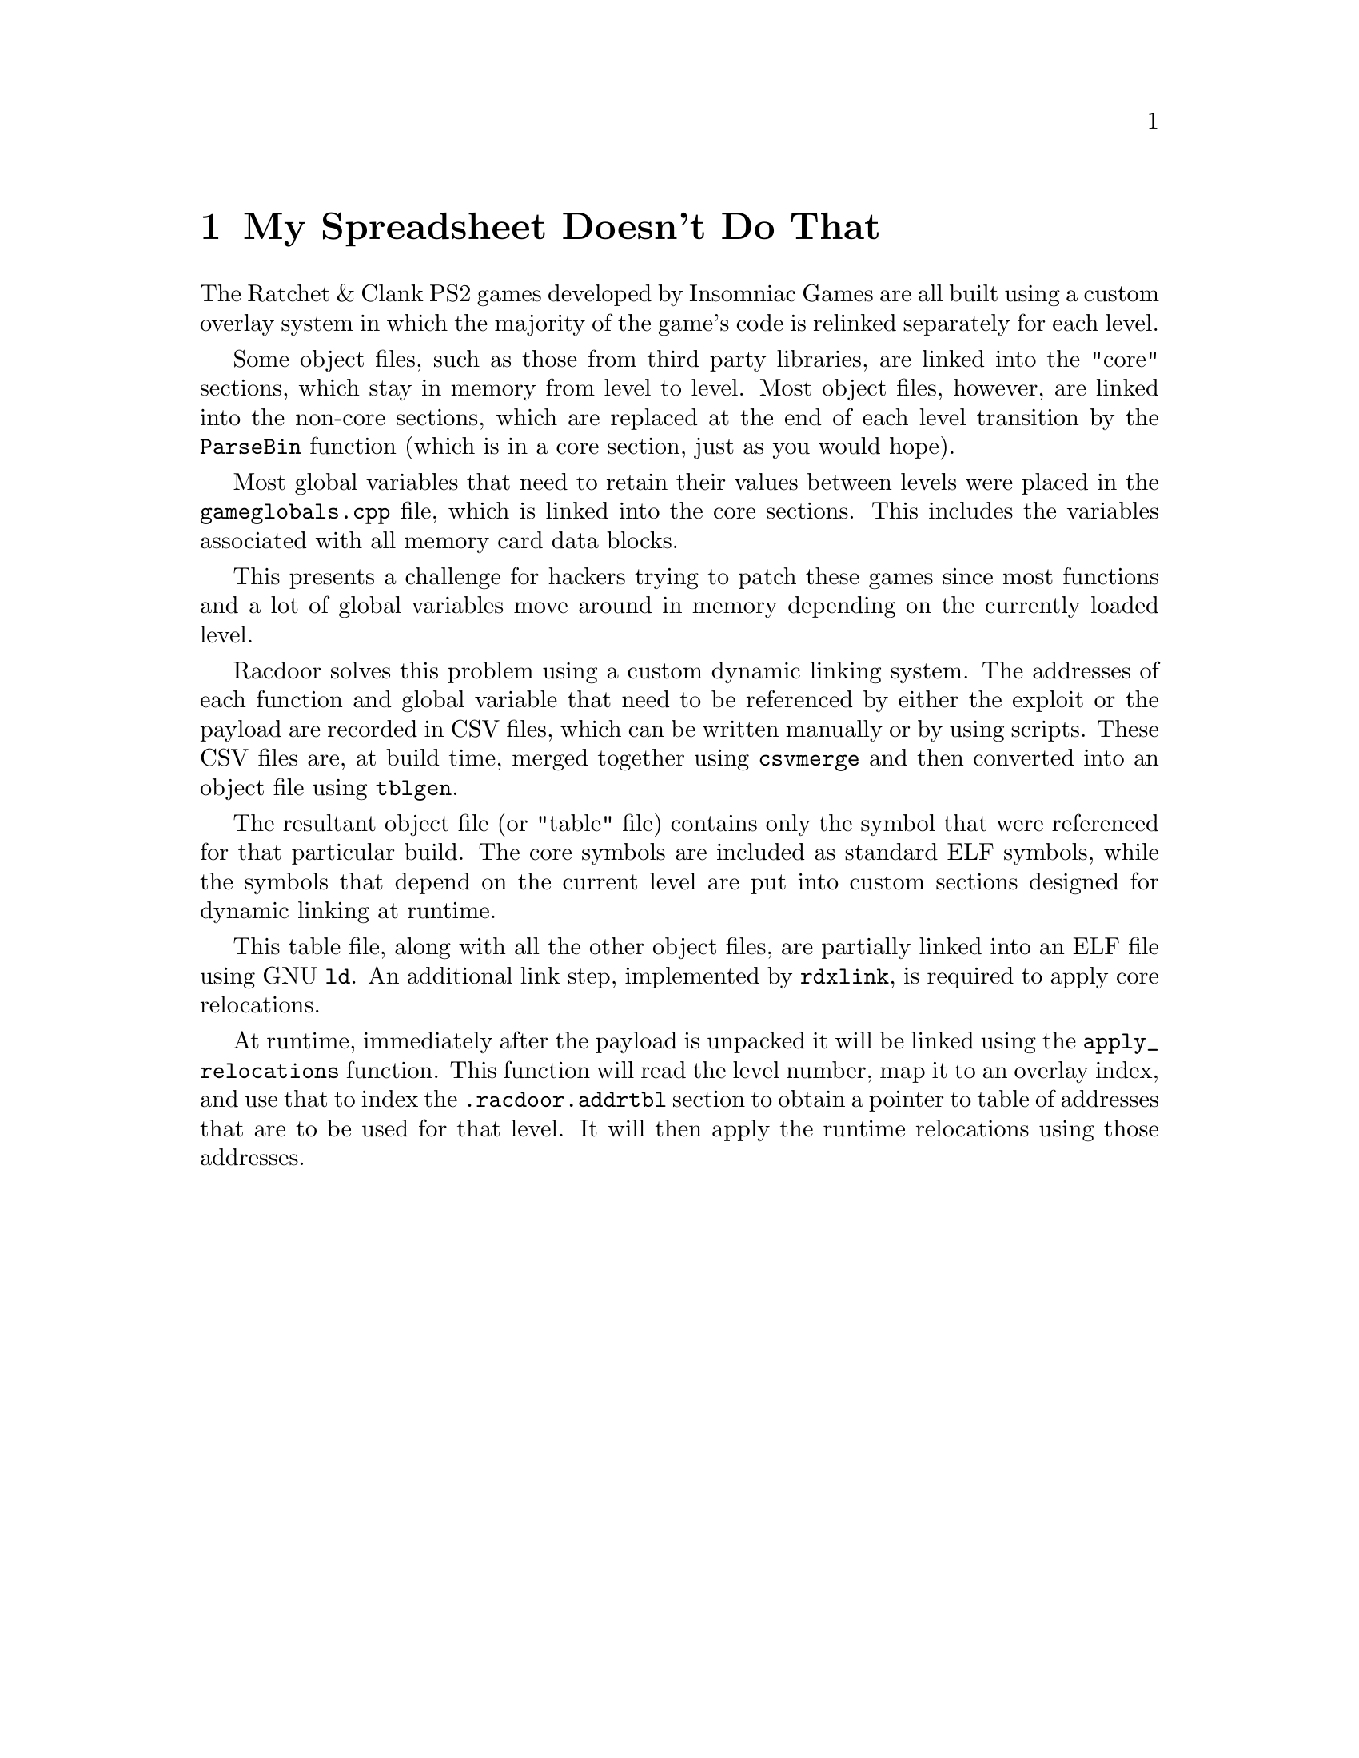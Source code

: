 @node My Spreadsheet Doesn't Do That
@chapter My Spreadsheet Doesn't Do That

The Ratchet & Clank PS2 games developed by Insomniac Games are all built using a
custom overlay system in which the majority of the game's code is relinked
separately for each level.

Some object files, such as those from third party libraries, are linked into
the "core" sections, which stay in memory from level to level. Most object
files, however, are linked into the non-core sections, which are replaced at the
end of each level transition by the @code{ParseBin} function (which is in a core
section, just as you would hope).

Most global variables that need to retain their values between levels were
placed in the @code{gameglobals.cpp} file, which is linked into the core
sections. This includes the variables associated with all memory card data
blocks.

This presents a challenge for hackers trying to patch these games since most
functions and a lot of global variables move around in memory depending on the
currently loaded level.

Racdoor solves this problem using a custom dynamic linking system. The addresses
of each function and global variable that need to be referenced by either the
exploit or the payload are recorded in CSV files, which can be written manually
or by using scripts. These CSV files are, at build time, merged together using
@code{csvmerge} and then converted into an object file using @code{tblgen}.

The resultant object file (or "table" file) contains only the symbol that were
referenced for that particular build. The core symbols are included as standard
ELF symbols, while the symbols that depend on the current level are put into
custom sections designed for dynamic linking at runtime.

This table file, along with all the other object files, are partially linked
into an ELF file using GNU @code{ld}. An additional link step, implemented by
@code{rdxlink}, is required to apply core relocations.

At runtime, immediately after the payload is unpacked it will be linked using
the @code{apply_relocations} function. This function will read the level number,
map it to an overlay index, and use that to index the @code{.racdoor.addrtbl}
section to obtain a pointer to table of addresses that are to be used for that
level. It will then apply the runtime relocations using those addresses.
